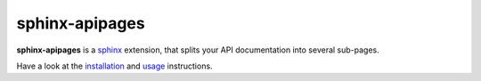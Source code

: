 ===============
sphinx-apipages
===============

**sphinx-apipages** is a sphinx_ extension,
that splits your API documentation
into several sub-pages.

Have a look at the installation_ and usage_ instructions.


.. _installation: https://audeering.github.io/sphinx-apipages/install.html
.. _sphinx: https://www.sphinx-doc.org/en/master/
.. _usage: https://audeering.github.io/sphinx-apipages/usage.html
